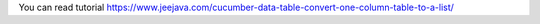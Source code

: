 You can read tutorial https://www.jeejava.com/cucumber-data-table-convert-one-column-table-to-a-list/